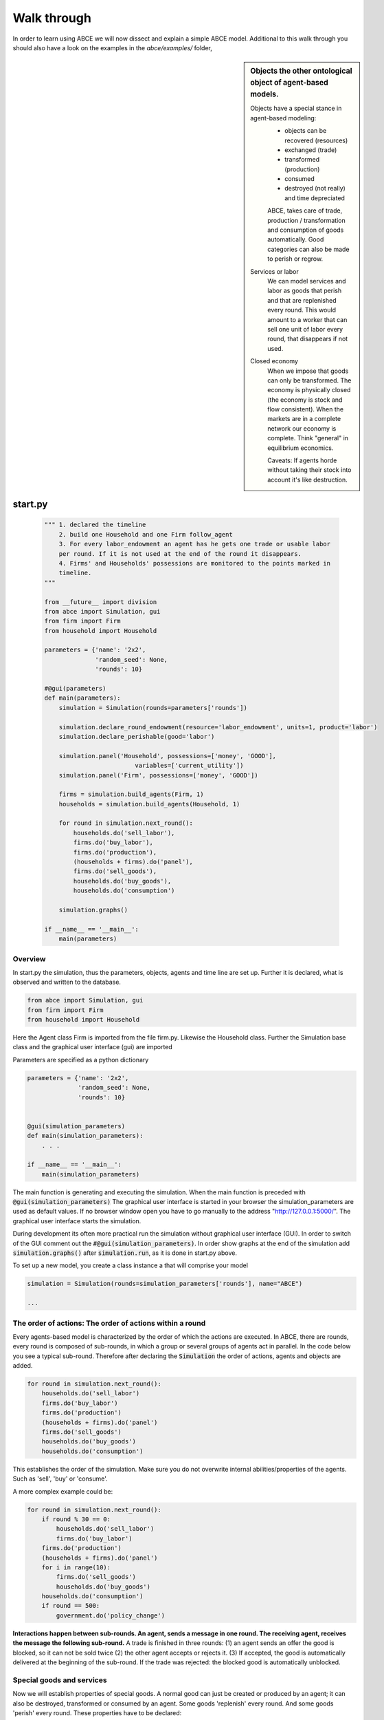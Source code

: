 Walk through
============

In order to learn using ABCE we will now dissect and explain a simple ABCE model.
Additional to this walk through you should also have a look on the examples in
the `abce/examples/` folder,


.. sidebar:: Objects the other ontological object of agent-based models.

 Objects have a special stance in agent-based modeling:
    -  objects can be recovered (resources)
    -  exchanged (trade)
    -  transformed (production)
    -  consumed
    -  destroyed (not really) and time depreciated

    ABCE, takes care of trade, production / transformation and consumption
    of goods automatically. Good categories can also be made to perish or regrow.

 Services or labor
    We can model services and labor as goods that perish
    and that are replenished every round. This would amount to a worker that can
    sell one unit of labor every round, that disappears if not used.

 Closed economy
    When we impose that goods can only be transformed. The economy is physically
    closed (the economy is stock and flow consistent). When the markets are in a
    complete network our economy is complete. Think "general" in equilibrium
    economics.

    Caveats: If agents horde without taking their stock into account it's
    like destruction.


start.py
--------

    .. code-block:: python

        """ 1. declared the timeline
            2. build one Household and one Firm follow_agent
            3. For every labor_endowment an agent has he gets one trade or usable labor
            per round. If it is not used at the end of the round it disappears.
            4. Firms' and Households' possessions are monitored to the points marked in
            timeline.
        """

        from __future__ import division
        from abce import Simulation, gui
        from firm import Firm
        from household import Household

        parameters = {'name': '2x2',
                      'random_seed': None,
                      'rounds': 10}

        #@gui(parameters)
        def main(parameters):
            simulation = Simulation(rounds=parameters['rounds'])

            simulation.declare_round_endowment(resource='labor_endowment', units=1, product='labor')
            simulation.declare_perishable(good='labor')

            simulation.panel('Household', possessions=['money', 'GOOD'],
                                 variables=['current_utility'])
            simulation.panel('Firm', possessions=['money', 'GOOD'])

            firms = simulation.build_agents(Firm, 1)
            households = simulation.build_agents(Household, 1)

            for round in simulation.next_round():
                households.do('sell_labor'),
                firms.do('buy_labor'),
                firms.do('production'),
                (households + firms).do('panel'),
                firms.do('sell_goods'),
                households.do('buy_goods'),
                households.do('consumption')

            simulation.graphs()

        if __name__ == '__main__':
            main(parameters)


Overview
~~~~~~~~

In start.py the simulation, thus the parameters, objects, agents and time line are
set up. Further it is declared, what is observed and written to the database.

.. code-block:: python

    from abce import Simulation, gui
    from firm import Firm
    from household import Household

Here the Agent class Firm is imported from the file firm.py. Likewise the Household class.
Further the Simulation base class and the graphical user interface (gui) are imported




Parameters are specified as a python dictionary

.. code-block:: python

    parameters = {'name': '2x2',
                  'random_seed': None,
                  'rounds': 10}


    @gui(simulation_parameters)
    def main(simulation_parameters):
        . . .

    if __name__ == '__main__':
        main(simulation_parameters)

The main function is generating and executing the simulation. When the main
function is preceded with :code:`@gui(simulation_parameters)` The graphical user interface is started
in your browser the simulation_parameters are used as default values. If no
browser window open you have to go manually to the
address "http://127.0.0.1:5000/". The graphical user interface starts the
simulation.

During development its often more practical run the simulation without
graphical user interface (GUI). In order to switch of the GUI comment
out the :code:`#@gui(simulation_parameters)`.
In order show graphs at the end of the simulation add :code:`simulation.graphs()`
after :code:`simulation.run`, as it is done in start.py above.


To set up a new model, you create a class instance a that will comprise your model

.. code-block:: python

    simulation = Simulation(rounds=simulation_parameters['rounds'], name="ABCE")

    ...

The order of actions: The order of actions within a round
~~~~~~~~~~~~~~~~~~~~~~~~~~~~~~~~~~~~~~~~~~~~~~~~~~~~~~~~~

Every agents-based model is characterized by the order of which the actions are executed.
In ABCE, there are rounds, every round is composed of sub-rounds, in which a group or
several groups of agents act in parallel. In the
code below you see a typical sub-round. Therefore after declaring the :code:`Simulation` the
order of actions, agents and objects are added.

.. code-block:: python

    for round in simulation.next_round():
        households.do('sell_labor')
        firms.do('buy_labor')
        firms.do('production')
        (households + firms).do('panel')
        firms.do('sell_goods')
        households.do('buy_goods')
        households.do('consumption')

This establishes the order of the simulation. Make sure you do not overwrite
internal abilities/properties of the agents. Such as 'sell', 'buy' or 'consume'.

A more complex example could be:

.. code-block:: python

    for round in simulation.next_round():
        if round % 30 == 0:
            households.do('sell_labor')
            firms.do('buy_labor')
        firms.do('production')
        (households + firms).do('panel')
        for i in range(10):
            firms.do('sell_goods')
            households.do('buy_goods')
        households.do('consumption')
        if round == 500:
            government.do('policy_change')

**Interactions happen between sub-rounds. An agent, sends a message in one round.
The receiving agent, receives the message the following sub-round.**  A trade is
finished in three rounds: (1) an agent sends an offer the good is blocked, so it
can not be sold twice (2) the other agent accepts or rejects it. (3) If
accepted, the good is automatically delivered at the beginning of the sub-round.
If the trade was rejected: the blocked good is automatically unblocked.

Special goods and services
~~~~~~~~~~~~~~~~~~~~~~~~~~

Now we will establish properties of special goods. A normal good can just be
created or produced by an agent; it can also be destroyed, transformed or consumed
by an agent.
Some goods 'replenish' every round. And
some goods 'perish' every round. These properties have to be declared:


This example declares 'corn' perishable and every round the agent gets 100 units of
of 'corn' for every unit of field he possesses. If the corn is not consumed, it
automatically disappears at the end of the round.

.. code-block:: python

   simulation.declare_round_endowment('field', 100, 'corn')

   simulation.declare_round_endowment(resource='labor_endowment',
                                           units=1,
                                           product='labor'
        )

declare_round_endowment, establishes that at the beginning of every round,
every agent that possesses x units of a resource, gets x*units units of the product.
Every owner of x fields gets 100*x units of corn. Every owner of labor_endowment
gets one unit of labor for each unit of labor_endowment he owns. An agent has to
create the field or labor_endowment by :code:`self.create('field', 5)`, for
labor_endowment respectively.

.. code-block:: python

        simulation.declare_perishable('corn')
        simulation.declare_perishable(good='labor')


declare_perishable, establishes that every unit of the specified good that is not used by
the end of the round ceases to exist.

Declaring a good as replenishing and perishable is ABCE's way of treating services.
In this example every household has some units of labor that can be used in the
particular period. :py:meth:`abce.Simulation.declare_service` is a synthetic way
of declaring a good as a service.

One important remark, for a logically consistent **macro-model** it is best to
not create any goods during the simulation, but only in
:py:meth:`abce.Agent.init`. During the simulation the only new goods
should be created by :py:meth:`abce.Simulation.declare_round_endowment`.
In this way the economy is physically closed.

.. code-block:: python

        simulation.panel('Household', possessions=['good1', 'good2'],  # a list of household possessions to track here
                                      variables=['utility']) #  a list of household variables to track here

        simulation.aggregate('Household', possessions=['good1', 'good2'],
                              variables=['utility'])

The possessions good1 and good2 are tracked, the agent's variable :code:`self.utility` is tracked.
There are several ways in ABCE to log data. If you declare as above that the simulation
creates panel (:py:meth:`abce.Simulation.panel`) or aggregate (:py:meth:`abce.Simulation.aggregate`) data for the 'household', it creates and displays panel data of the evolution of variables and goods of the particular agent.


:py:meth:`abce.Simulation.panel` and :py:meth:`abec.Simulation.aggregate` only initialize the panel/aggregate data collection. You need to instruct
the Simulation, when to collect the data by adding 'panel' or 'aggregate' to the list of actions


.. code-block:: python

    (firms + households).do('panel')
    (firms + households).do'aggregate')


This will instruct the simulation that the firm and the household agent collect panel or aggregate data at a specific point in each round.


Alternative to this
you can also log within the agents by simply using `self.log('text', variable)` (:py:meth:`abce.Database.log`)

Having established special goods and logging, we create the agents:

.. code-block:: python

        simulation.build_agents(Firm, number=simulation_parameters['number_of_firms'], parameters=simulation_parameters)
        simulation.build_agents(Household, number=10, parameters=simulation_parameters)

- Firm is the class of the agent, that you have imported
- 'firm' is the group_name of the agent
- number is the number of agents that are created
- parameters is a dictionary of parameters that the agent receives in the init function
  (which is discussed later)

.. code-block:: python

        simulation.build_agents(Plant, parameters=simulation_parameters, agent_parameters=[{'type':'coal' 'watt': 20000},
                                                                                                    {'type':'electric' 'watt': 99}
                                                                                                    {'type':'water' 'watt': 100234}])

This builds three Plant agents. The first plant gets the first dictionary as a agent_parameter {'type':'coal' 'watt': 20000}.
The second agent, gets the second dictionary and so on.

The agents
----------

The Household agent
~~~~~~~~~~~~~~~~~~~

.. code-block:: python

    from __future__ import division  # makes division work correctly
    import abce


    class Household(abce.Agent, abce.Household, abce.Trade):
        def init(self, simulation_parameters, agent_parameters):
            """ 1. labor_endowment, which produces, because of simulation.declare_resource(...)
            in start.py one unit of labor per month
            2. Sets the utility function to utility = consumption of good "GOOD"
            """
            self.create('labor_endowment', 1)
            self.set_cobb_douglas_utility_function({"GOOD": 1})
            self.current_utility = 0

        def sell_labor(self):
            """ offers one unit of labor to firm 0, for the price of 1 "money" """
            self.sell('firm', 0,
                      good="labor",
                      quantity=1,
                      price=1)

        def buy_goods(self):
            """ receives the offers and accepts them one by one """
            oo = self.get_offers("GOOD")
            for offer in oo:
                self.accept(offer)

        def consumption(self):
            """ consumes_everything and logs the aggregate utility. current_utility
            """
            self.current_utility = self.consume_everything()
            self.log_value('HH', self.current_utility)

The Firm agent
~~~~~~~~~~~~~~

.. code-block:: python

    from __future__ import division  # makes division work correctly
    import abce


    class Firm(abce.Agent, abce.Firm, abce.Trade):
        def init(self, simulation_parameters, agent_parameters):
            """ 1. Gets an initial amount of money
            2. create a cobb_douglas function: GOOD = 1 * labor ** 1.
            """
            self.create('money', 1)
            self.set_cobb_douglas("GOOD", 1, {"labor": 1})

        def buy_labor(self):
            """ receives all labor offers and accepts them one by one """
            oo = self.get_offers("labor")
            for offer in oo:
                self.accept(offer)

        def production(self):
            """ uses all labor that is available and produces
            according to the set cobb_douglas function """
            self.produce_use_everything()

        def sell_goods(self):
            """ offers one unit of labor to firm 0, for the price of 1 "money" """
            self.sell('household', 0,
                      good="GOOD",
                      quantity=self.possession("GOOD"),
                      price=1)


Agents are modeled in a separate file. In the template directory, you will find
two agents: :code:`firm.py` and :code:`household.py`.

At the beginning of each agent you will find

.. code-block:: python

    from __future__ import division

ABCE currently supports only python 2, which is still the most widely used python.
Python 2 has an odd way of handling divisions this instructs python to handle division always as a
floating point division. Use this in all your python code. If you do not use this ``3 / 2 = 1``
instead of ``3 / 2 = 1.5`` (floor division).

An agent has to import the `abce` module and the :py:class:`abce.NotEnoughGoods` exception

.. code-block:: python

    import abce
    from abce import NotEnoughGoods

This imports the module abce in order to use the base classes Household and Firm.
And the NotEnoughGoods exception that allows us the handle situation in which the
agent has insufficient resources.

An agent is a class and must at least inherit :class:`abce.Agent`.
It automatically inherits :class:`abce.Trade` - :class:`abce.Messaging`
and :class:`abce.Database`

.. code-block:: python

    class Agent(abce.Agent):

To create an agent that has can create a consumption function and consume

.. code-block:: python

    class Household(abce.Agent, abce.Household):

To create an agent that can produce:

.. code-block:: python

    class Firm(abce.Agent, abce.Firm)

You see our Household agent inherits from :class:`abce.Agent`, which is compulsory and :class:`abce.Household`.
Household on the other hand are a set of methods that are unique for Household agents.
The Firm class accordingly

The init method
~~~~~~~~~~~~~~~

When an agent is created it's init function is called and the simulation
parameters as well as the agent_parameters are given to him

**DO NOT OVERWRITE THE __init__ method. Instead use ABCE's init method,
which is called when the agents are created**

.. code-block:: python

    def init(self, parameters, agent_parameters):
        self.create('labor_endowment', 1)
        self.set_cobb_douglas_utility_function({"MLK": 0.300, "BRD": 0.700})
        self.type = agent_parameters['type']
        self.watt = agent_parameters['watt']
        self.number_of_firms = parameters['number_of_firms']


The init method is the method that is called when the agents are created (by
the :py:meth:`abce.Simulation.build_agents`). When the agents were build,
a parameter dictionary and a list of agent parameters were given. These
can now be accessed in :code:`init`  via the :code:`parameters` and
:code:`agents_parameters` variable. Each agent gets only one element of the
:code:`agents_parameters` list.

With self.create the agent creates the good 'labor_endowment'. Any
good can be created. Generally speaking. In order to have a physically consistent
economy goods should only be created in the init method. The good money is used
in transactions.

This agent class inherited :py:meth:`abce.Household.set_cobb_douglas_utility_function`
from :class:`abce.Household`. With
:meth:`abce.Household.set_cobb_douglas_utility_function` you can create a
cobb-douglas function. Other functional forms are also available.

In order to let the agent remember a parameter it has to be saved in the self
domain of the agent.

The action methods and a consuming Household
~~~~~~~~~~~~~~~~~~~~~~~~~~~~~~~~~~~~~~~~~~~~

All the other methods of the agent are executed when the corresponding sub-round is
called from the action_list in the Simulation in start.py.

For example when in the action list `('household', 'consumption')` is called the consumption method
is executed of each household agent is executed. **It is important not to
overwrite abce's methods with the agents method. For example if one would
call the :code:`consumption(self)` method below :code:`consume(self)`, abce's
consume function would not work anymore.

.. code-block:: python

    class Household(abce.Agent, abce.Household):
        def init(self, simulation_parameters, agent_parameters):
            self.create('labor_endowment', 1)
            self.set_cobb_douglas_utility_function({"GOOD": 1})
            self.current_utility = 0

        . . .

        def consumption(self):
            """ consumes_everything and logs the aggregate utility. current_utility
            """
            self.current_utility = self.consume_everything()
            self.log_value('HH', self.current_utility)



In the above example we see how a (degenerate) utility function is declared and how the
agent consumes. The dictionary assigns an exponent for each good, for example
a consumption function that has .5 for both exponents would be {'good1': 0.5, 'good2': 0.5}.

In the method `consumption`, which has to be called form the action_list in the
Simulation, everything is consumed an the utility from the consumption
is calculated and logged. The utility is logged and can be retrieved see
:doc:`retrieval of the simulation results`

Firms and Production functions
~~~~~~~~~~~~~~~~~~~~~~~~~~~~~~

Firms do two things they produce (transform) and trade. The following
code shows you how to declare a technology and produce bread from labor and
yeast.

.. code-block:: python

    class Agent(abce.Agent, abce.Firm):
        def init(self):
           set_cobb_douglas('bread', 1.890, {"yeast": 0.333, "labor": 0.667})
            ...

        def production(self):
            self.produce_use_everything()

More details in :class:`abce.Firm`. :class:`abce.FirmMultiTechnologies` offers
a more advanced interface for firms with layered production functions.

Trade
~~~~~

ABCE clears trade automatically. That means, that goods are automatically
exchanged, double selling of a good is avoided by subtracting a good from
the possessions when it is offered for sale. The modeler has only to decide
when the agent offers a trade and sets the criteria to accept the trade

.. code-block:: python

    # Agent 1
    def selling(self):
        offer = self.sell(buyer, 2, 'BRD', price=1, quantity=2.5)
        self.checkorders.append(offer)  # optional


.. code-block:: python


    # Agent 2
    def buying(self):
        offers = self.get_offers('cookies')
        for offer in offers:
            if offer.price < 0.5
                try:
                    self.accept(offer)
                except NotEnoughGoods:
                    self.accept(offer, self.possession('money') / offer.price)


.. code-block:: python

    # Agent 1
    def check_trade(self):
        print(self.checkorders[0])

Agent 1 sends a selling offer to Agent 2, which is the agent with the id :code:`2` from the :code:`buyer` group (:code:`buyer_2`)
Agent 2 receives all offers, he accepts all offers with a price smaller that 0.5. If
he has insufficient funds to accept an offer an NotEnoughGoods exception is thrown.
If a NotEnoughGoods exception is thrown the except block
:code:`self.accept(offer, self.possession('money') / offer.price)` is executed, which
leads to a partial accept. Only as many goods as the agent can afford are accepted.
If a polled offer is not accepted its automatically rejected. It can also be explicitly
rejected with :code:`self.reject(offer)` (:py:meth:`abce.Trade.reject`).

You can find a detailed explanation how trade works in :class:`abce.Trade`.

Data production
~~~~~~~~~~~~~~~

There are three different ways of observing your agents:

Trade Logging
+++++++++++++

when you specify :code:`Simulation(..., trade_logging='individual')`
all trades are recorded and a SAM or IO matrix is created.
This matrices are currently not display in the GUI, but
accessible as csv files in the :code:`simulation.path` directory

Manual in agent logging
+++++++++++++++++++++++

An agent can log a variable, :py:meth:`abce.Agent.possession`, :py:meth:`abce.Agent.possessions`
and most other methods such as :py:meth:`abce.Firm.produce` with :py:meth:`abce.Database.log`:

.. code-block:: python

    self.log('possessions', self.possessions())
    self.log('custom', {'price_setting': 5: 'production_value': 12})
    prod = self.production_use_everything()
    self.log('current_production', prod)


Retrieving the logged data
++++++++++++++++++++++++++

If the GUI is switched off there must be a
:py:meth:`abce.Simulation.graphs` after :py:meth:`abce.Simulation.run` .
Otherwise no graphs are displayed.
If no browser window open you have to go manually to the
address "http://127.0.0.1:5000/"

The results are stored in a subfolder of the ./results/ folder.
:code:`simulation.path` gives you the path to that folder.

The tables are stored as '.csv' files which can be opened with excel.



Have a look on the `abce/examples/` folder
------------------------------------------

It is instructive to look at a more examples, for example the 2x2 economy '2sectors'.
All examples can be found in the abce/example folder, which you can
download from https://github.com/DavoudTaghawiNejad/abce/archive/master.zip at
https://github.com/DavoudTaghawiNejad/abce

Then you can make a working copy of the template or a copy of an example.

In the remainder of this walkthrough we will discus a minimal agent based model in ABCE


.. [#remainder] round % 2 == 0 means the remainder of round divided by 2 is zero.
